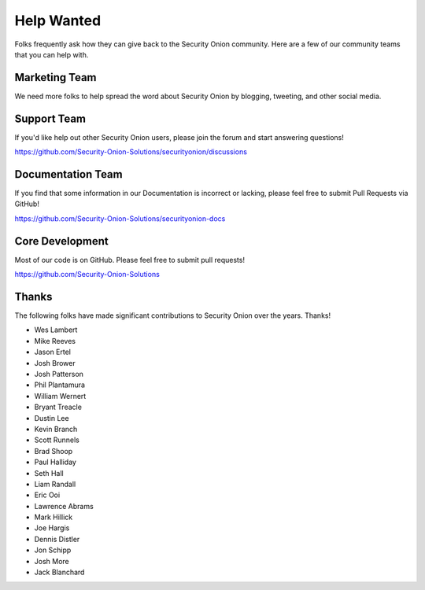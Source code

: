 .. _help-wanted:

Help Wanted
===========

Folks frequently ask how they can give back to the Security Onion community. Here are a few of our community teams that you can help with.

Marketing Team
--------------

We need more folks to help spread the word about Security Onion by blogging, tweeting, and other social media.

Support Team
------------

If you'd like help out other Security Onion users, please join the forum and start answering questions!

https://github.com/Security-Onion-Solutions/securityonion/discussions

Documentation Team
------------------

If you find that some information in our Documentation is incorrect or lacking, please feel free to submit Pull Requests via GitHub!

https://github.com/Security-Onion-Solutions/securityonion-docs

Core Development
----------------

Most of our code is on GitHub. Please feel free to submit pull requests!

https://github.com/Security-Onion-Solutions

Thanks
------

The following folks have made significant contributions to Security Onion over the years. Thanks!

-  Wes Lambert
-  Mike Reeves
-  Jason Ertel
-  Josh Brower
-  Josh Patterson
-  Phil Plantamura
-  William Wernert
-  Bryant Treacle
-  Dustin Lee
-  Kevin Branch
-  Scott Runnels
-  Brad Shoop
-  Paul Halliday
-  Seth Hall
-  Liam Randall
-  Eric Ooi
-  Lawrence Abrams
-  Mark Hillick
-  Joe Hargis
-  Dennis Distler
-  Jon Schipp
-  Josh More
-  Jack Blanchard
